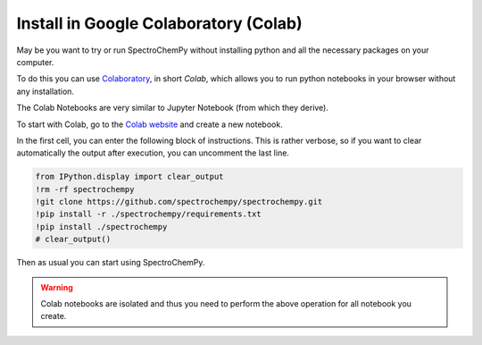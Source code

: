 .. _install_colab:

****************************************
Install in Google Colaboratory (Colab)
****************************************

May be you want to try or run SpectroChemPy without installing python and all the necessary packages on your computer.

To do this you can use `Colaboratory <https://colab.research.google.com/notebooks/intro.ipynb?hl=en#>`__,
in short `Colab`, which allows you to run python notebooks in your browser without any installation.

The Colab Notebooks are very similar to Jupyter Notebook (from which they derive).

To start with Colab, go to the `Colab website <https://colab.research.google.com/notebooks/intro.ipynb#recent=true>`_
and create a new notebook.

In the first cell, you can enter the following block of instructions. This is rather verbose, so if you want to clear
automatically the output after execution, you can uncomment the last line.

.. sourcecode:: ipython3

    from IPython.display import clear_output
    !rm -rf spectrochempy
    !git clone https://github.com/spectrochempy/spectrochempy.git
    !pip install -r ./spectrochempy/requirements.txt
    !pip install ./spectrochempy
    # clear_output()


Then as usual you can start using SpectroChemPy.

.. image:: images/colab.png
       :alt: Colab windows


.. warning::

   Colab notebooks are isolated and thus you need to perform the above operation for all notebook you create.
